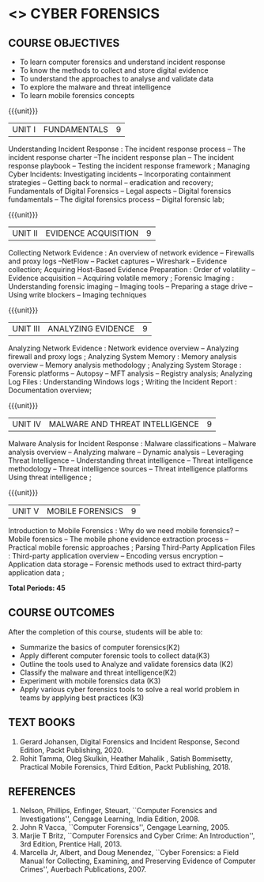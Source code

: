 * <<<PE206>>> CYBER FORENSICS
:properties:
:author: Dr. A. Chamundeswari and Dr. S. Saraswathi
:date:  04-03-2021 09-03-2021 10-03-2021 17-3-2021
:end:

#+startup: showall
** CO PO MAPPING :noexport:
#+NAME: co-po-mapping
|                |    | PO1 | PO2 | PO3 | PO4 | PO5 | PO6 | PO7 | PO8 | PO9 | PO10 | PO11 | PO12 | PSO1 | PSO2 | PSO3 |
|                |    |  K3 |  K4 |  K5 |  K5 |  K6 |   - |   - |   - |   - |    - |    - |    - |   K5 |   K3 |   K6 |
| CO1            | K2 |   2 |   3 |   2 |   3 |   3 |   0 |   2 |   1 |   0 |    3 |    0 |    2 |    3 |    2 |    1 |
| CO2            | K3 |   2 |   3 |   2 |   3 |   3 |   0 |   2 |   1 |   0 |    3 |    0 |    2 |    3 |    2 |    1 |
| CO3            | K3 |   2 |   3 |   2 |   3 |   3 |   0 |   2 |   1 |   0 |    3 |    0 |    2 |    3 |    2 |    1 |
| CO4            | K2 |   2 |   3 |   3 |   3 |   3 |   0 |   2 |   1 |   0 |    3 |    0 |    2 |    3 |    1 |    1 |
| CO5            | K3 |   2 |   3 |   3 |   3 |   3 |   0 |   2 |   1 |   0 |    3 |    0 |    2 |    3 |    1 |    1 |
| Score          |    |  13 |  10 |   8 |   0 |   5 |   5 |   0 |   5 |   0 |    0 |    0 |    0 |    8 |   13 |    5 |
| Course Mapping |    |   3 |   2 |   2 |   0 |   1 |   1 |   0 |   1 |   0 |    0 |    0 |    0 |    2 |    3 |    1 |


{{{credits}}}
| L | T | P | C |
| 3 | 0 | 0 | 3 |

#+begin_comment
** REVISION 2018                                                   :noexport:
1. Almost the same as AU
2. The changes are listed below.
   - Unit-1: AU-Unit I included.
   - Unit-2: AU-Unit I topics included
     AU-Unit I data acquisition topics is elaborated
   - Unit-3: AU-Unit II topics included
     AU-Unit III topics included
   - Unit-4: AU-Unit III topics included
   - Unit-5: New tools topics included
     Ehtical hacking given in AU-Unit IV in SNU syllabus and V is not included in SNU.
3. Not Applicable
4. Five Course outcomes specified and aligned with units
5. Not Applicable
6. Did not include Kali Linux or Metasploit tools, as they are
   penetration testing tools to detect the vulnerabilities.
#+end_comment
#+begin_comment


** REVISION 2021                                                 
1. Almost the same as AU regulation 2017
#+end_comment

** COURSE OBJECTIVES
- To learn computer forensics and understand incident response
- To know the methods to collect and store digital evidence
- To understand the approaches to analyse and validate data
- To explore the malware and threat intelligence
- To learn mobile forensics concepts 

{{{unit}}} 
| UNIT I | 	FUNDAMENTALS | 9 |
Understanding Incident Response : The incident response process -- The incident response charter --The incident response plan --
 The incident response playbook -- Testing the incident response framework ; Managing Cyber Incidents:  Investigating incidents  -- 
Incorporating containment strategies -- Getting back to normal – eradication and recovery; Fundamentals of Digital Forensics -- 
Legal aspects --  Digital forensics fundamentals  -- The digital forensics process -- Digital forensic lab;
 
#+begin_comment
...Text Book 1 : Chapter 1,2,3 
#+end_comment

{{{unit}}}

|UNIT II | EVIDENCE ACQUISITION   | 9 |
Collecting Network Evidence  : An overview of network evidence  --  Firewalls and proxy logs --NetFlow -- Packet captures -- Wireshark -- Evidence collection;  Acquiring Host-Based Evidence Preparation :  Order of volatility  -- Evidence acquisition --  Acquiring volatile memory ;  Forensic Imaging : Understanding forensic imaging  -- Imaging tools -- Preparing a stage drive -- Using write blockers -- Imaging techniques

#+begin_comment
...Text Book 1 : Chapter 4,5,6
#+end_comment  

{{{unit}}}
|UNIT III | ANALYZING EVIDENCE | 9 |
Analyzing Network Evidence :  Network evidence overview -- Analyzing firewall and proxy logs ;  Analyzing System Memory : Memory analysis overview -- 
Memory analysis methodology ; Analyzing System Storage : Forensic platforms -- Autopsy -- MFT analysis -- Registry analysis; Analyzing Log Files : 
Understanding Windows logs ; Writing the Incident Report : Documentation overview;
 
#+begin_comment
 ...Text Book 1 : Chapter 7,8,9,10, 11
#+end_comment

{{{unit}}}
|UNIT IV |  MALWARE AND THREAT INTELLIGENCE | 9 |
Malware Analysis for Incident Response : Malware classifications -- Malware analysis overview -- Analyzing malware -- Dynamic analysis -- Leveraging Threat Intelligence -- Understanding threat intelligence -- Threat intelligence methodology -- Threat intelligence sources -- Threat intelligence platforms 
Using threat intelligence ;   
  
#+begin_comment
  ...Text Book 1 : Chapter 12, 13
#+end_comment
 
{{{unit}}}
|UNIT V | MOBILE FORENSICS  | 9 |
Introduction to Mobile Forensics : Why do we need mobile forensics? -- Mobile forensics -- The mobile phone evidence extraction process -- 
Practical mobile forensic approaches ;  Parsing Third-Party Application Files : Third-party application overview --
Encoding versus encryption -- Application data storage -- Forensic methods used to extract third-party application data ;
 
#+begin_comment
 ...Text Book 2 : Chapter 1, 13 
#+end_comment


*Total Periods: 45*

** COURSE OUTCOMES
After the completion of this course, students will be able to: 
- Summarize the basics of computer forensics(K2) 
- Apply different computer forensic tools to collect data(K3)
- Outline the tools used to Analyze and validate forensics data (K2)
- Classify the malware and threat intelligence(K2)  
- Experiment with mobile forensics data (K3)
- Apply various cyber forensics tools to solve a real world problem in teams by applying best practices (K3)

** TEXT BOOKS 
1. Gerard Johansen, Digital Forensics and Incident Response, Second Edition, Packt Publishing, 2020. 
2. Rohit Tamma, Oleg Skulkin,  Heather Mahalik , Satish Bommisetty, Practical Mobile Forensics,  Third Edition,  Packt Publishing, 2018.

** REFERENCES 
1. Nelson, Phillips, Enfinger, Steuart, ``Computer Forensics and
   Investigations'', Cengage Learning, India Edition, 2008.
2. John R Vacca, ``Computer Forensics'', Cengage Learning, 2005.
3. Marjie T Britz, ``Computer Forensics and Cyber Crime: An
   Introduction'', 3rd Edition, Prentice Hall, 2013.
4. Marcella Jr, Albert, and Doug Menendez, ``Cyber Forensics: a Field
   Manual for Collecting, Examining, and Preserving Evidence of
   Computer Crimes'', Auerbach Publications, 2007.

   
